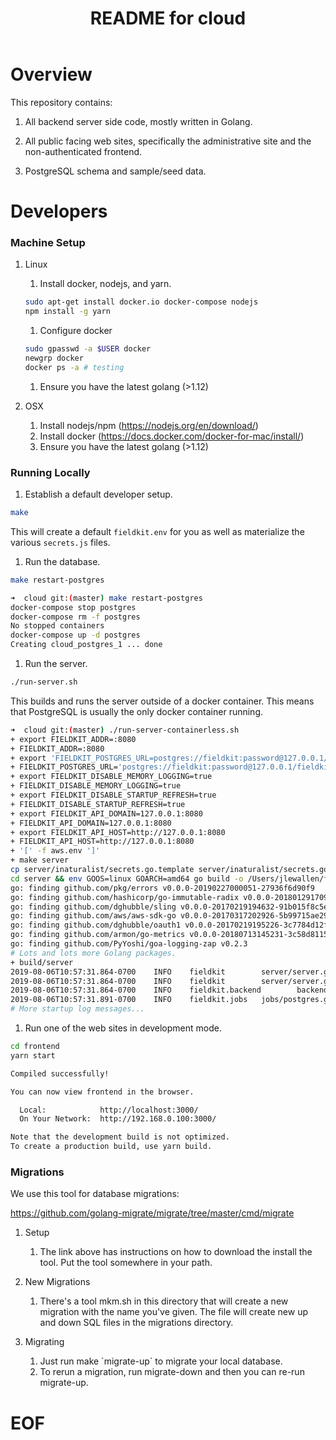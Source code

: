 #+TITLE:  README for cloud
#+EMAIL:  jacob@conservify.org 

* Overview
  This repository contains:

  1) All backend server side code, mostly written in Golang.

  2) All public facing web sites, specifically the administrative site and the non-authenticated frontend.

  3) PostgreSQL schema and sample/seed data.

* Developers
*** Machine Setup
**** Linux
     1) Install docker, nodejs, and yarn.

     #+BEGIN_SRC sh
     sudo apt-get install docker.io docker-compose nodejs
     npm install -g yarn
     #+END_SRC

     2) Configure docker

     #+BEGIN_SRC sh
     sudo gpasswd -a $USER docker
     newgrp docker 
     docker ps -a # testing
     #+END_SRC

     3) Ensure you have the latest golang (>1.12)

**** OSX
     1) Install nodejs/npm (https://nodejs.org/en/download/)
     2) Install docker (https://docs.docker.com/docker-for-mac/install/)
     3) Ensure you have the latest golang (>1.12)

*** Running Locally
    1) Establish a default developer setup.

    #+BEGIN_SRC sh
    make
    #+END_SRC

    This will create a default ~fieldkit.env~ for you as well as materialize the various ~secrets.js~ files.
       
    2) Run the database.

    #+BEGIN_SRC sh
    make restart-postgres
    #+END_SRC

    #+BEGIN_SRC sh
    ➜  cloud git:(master) make restart-postgres
    docker-compose stop postgres
    docker-compose rm -f postgres
    No stopped containers
    docker-compose up -d postgres
    Creating cloud_postgres_1 ... done
    #+END_SRC

    3) Run the server.

    #+BEGIN_SRC sh
    ./run-server.sh
    #+END_SRC

    This builds and runs the server outside of a docker container. This means that PostgreSQL is usually the only docker container running.

    #+BEGIN_SRC sh
    ➜  cloud git:(master) ./run-server-containerless.sh
    + export FIELDKIT_ADDR=:8080
    + FIELDKIT_ADDR=:8080
    + export 'FIELDKIT_POSTGRES_URL=postgres://fieldkit:password@127.0.0.1/fieldkit?sslmode=disable'
    + FIELDKIT_POSTGRES_URL='postgres://fieldkit:password@127.0.0.1/fieldkit?sslmode=disable'
    + export FIELDKIT_DISABLE_MEMORY_LOGGING=true
    + FIELDKIT_DISABLE_MEMORY_LOGGING=true
    + export FIELDKIT_DISABLE_STARTUP_REFRESH=true
    + FIELDKIT_DISABLE_STARTUP_REFRESH=true
    + export FIELDKIT_API_DOMAIN=127.0.0.1:8080
    + FIELDKIT_API_DOMAIN=127.0.0.1:8080
    + export FIELDKIT_API_HOST=http://127.0.0.1:8080
    + FIELDKIT_API_HOST=http://127.0.0.1:8080
    + '[' -f aws.env ']'
    + make server
    cp server/inaturalist/secrets.go.template server/inaturalist/secrets.go
    cd server && env GOOS=linux GOARCH=amd64 go build -o /Users/jlewallen/fieldkit/cloud/build/server server.go
    go: finding github.com/pkg/errors v0.0.0-20190227000051-27936f6d90f9
    go: finding github.com/hashicorp/go-immutable-radix v0.0.0-20180129170900-7f3cd4390caa
    go: finding github.com/dghubble/sling v0.0.0-20170219194632-91b015f8c5e2
    go: finding github.com/aws/aws-sdk-go v0.0.0-20170317202926-5b99715ae294
    go: finding github.com/dghubble/oauth1 v0.0.0-20170219195226-3c7784d12fed
    go: finding github.com/armon/go-metrics v0.0.0-20180713145231-3c58d8115a78
    go: finding github.com/PyYoshi/goa-logging-zap v0.2.3
    # Lots and lots more Golang packages.
    + build/server
    2019-08-06T10:57:31.864-0700    INFO    fieldkit        server/server.go:135    Starting
    2019-08-06T10:57:31.864-0700    INFO    fieldkit        server/server.go:343    Selected        {"archiver": "aws"}
    2019-08-06T10:57:31.864-0700    INFO    fieldkit.backend        backend/concatenation.go:320    Worker starting
    2019-08-06T10:57:31.891-0700    INFO    fieldkit.jobs   jobs/postgres.go:101    Listening       {"queue": "messages"}
    # More startup log messages...
    #+END_SRC

    4) Run one of the web sites in development mode.

    #+BEGIN_SRC sh
    cd frontend
    yarn start
    #+END_SRC

    #+BEGIN_SRC sh
    Compiled successfully!

    You can now view frontend in the browser.

      Local:            http://localhost:3000/
      On Your Network:  http://192.168.0.100:3000/

    Note that the development build is not optimized.
    To create a production build, use yarn build.
    #+END_SRC

*** Migrations

    We use this tool for database migrations:

    https://github.com/golang-migrate/migrate/tree/master/cmd/migrate

    
**** Setup
     1) The link above has instructions on how to download the install the tool. Put the tool somewhere in your path.

**** New Migrations
     1) There's a tool mkm.sh in this directory that will create a new migration
        with the name you've given. The file will create new up and down SQL
        files in the migrations directory.

**** Migrating
     1) Just run make `migrate-up` to migrate your local database.
     2) To rerun a migration, run migrate-down and then you can re-run migrate-up.

* EOF
